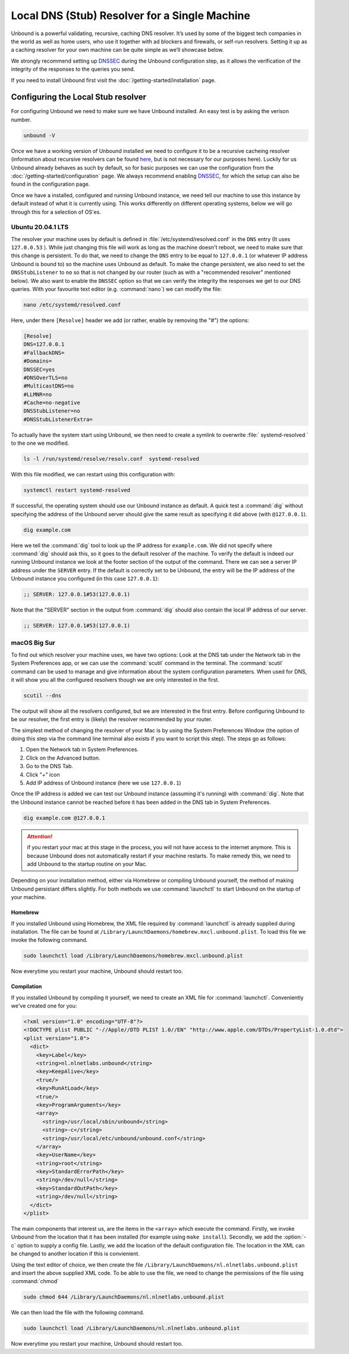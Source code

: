 Local DNS (Stub) Resolver for a Single Machine
----------------------------------------------

.. @TODO rename to something more easy to understand instead of the strictly correct name

Unbound is a powerful validating, recursive, caching DNS resolver. It’s used by
some of the biggest tech companies in the world as well as home users, who use
it together with ad blockers and firewalls, or self-run resolvers. Setting it up
as a caching resolver for your own machine can be quite simple as we’ll showcase
below.

We strongly recommend setting up `DNSSEC
<https://www.sidn.nl/en/cybersecurity/dnssec-explained>`_ during the Unbound
configuration step, as it allows the verification of the integrity of the
responses to the queries you send.

If you need to install Unbound first visit the
:doc:`/getting-started/installation` page.

Configuring the Local Stub resolver
===================================

For configuring Unbound we need to make sure we have Unbound installed. An easy
test is by asking the verison number.

.. code-block:: text

	unbound -V

Once we have a working version of Unbound installed we need to configure it to
be a recursive cacheing resolver (information about recursive resolvers can be
found `here <https://www.cloudflare.com/en-gb/learning/dns/dns-server-types/>`_,
but is not necessary for our purposes here). Luckily for us Unbound already
behaves as such by default, so for basic purposes we can use the configuration
from the :doc:`/getting-started/configuration` page. We always recommend
enabling `DNSSEC <https://www.sidn.nl/en/cybersecurity/dnssec-explained>`_, for
which the setup can also be found in the configuration page.

Once we have a installed, configured and running Unbound instance, we need tell
our machine to use this instance by default instead of what it is currently
using. This works differently on different operating systems, below we will go
through this for a selection of OS'es.

Ubuntu 20.04.1 LTS
******************

The resolver your machine uses by default is defined in
:file:`/etc/systemd/resolved.conf` in the ``DNS`` entry (It uses ``127.0.0.53``
). While just changing this file will work as long as the machine doesn't
reboot, we need to make sure that this change is persistent. To do that, we need
to change the ``DNS`` entry to be equal to ``127.0.0.1`` (or whatever IP address
Unbound is bound to) so the machine uses Unbound as default. To make the change
persistent, we also need to set the ``DNSStubListener`` to ``no`` so that is not
changed by our router (such as with a "recommended resolver" mentioned below).
We also want to enable the ``DNSSEC`` option so that we can verify the integrity
the responses we get to our DNS queries. With your favourite text editor (e.g.
:command:`nano`) we can modify the file:

.. code-block:: text

	nano /etc/systemd/resolved.conf

Here, under there ``[Resolve]`` header we add (or rather, enable by removing the
"#") the options:

.. code-block:: text

	[Resolve]
	DNS=127.0.0.1
	#FallbackDNS=
	#Domains=
	DNSSEC=yes
	#DNSOverTLS=no
	#MulticastDNS=no
	#LLMNR=no
	#Cache=no-negative
	DNSStubListener=no
	#DNSStubListenerExtra=

To actually have the system start using Unbound, we then need to create a symlink to overwrite :file:` systemd-resolved ` to the one we modified.

.. code-block:: text

	ls -l /run/systemd/resolve/resolv.conf  systemd-resolved 

With this file modified, we can restart using this configuration with: 

.. code-block:: text

	systemctl restart systemd-resolved

If successful, the operating system should use our Unbound instance as default.
A quick test a :command:`dig` without specifying the address of the Unbound
server should give the same result as specifying it did above (with
``@127.0.0.1``).

.. code-block:: text

	dig example.com

Here we tell the :command:`dig` tool to look up the IP address for
``example.com``. We did not specify where :command:`dig` should ask this, so it
goes to the default resolver of the machine. To verify the default is indeed our
running Unbound instance we look at the footer section of the output of the
command. There we can see a server IP address under the ``SERVER`` entry. If the
default is correctly set to be Unbound, the entry will be the IP address of the
Unbound instance you configured (in this case ``127.0.0.1``):

.. code-block:: text

	;; SERVER: 127.0.0.1#53(127.0.0.1)

Note that the "SERVER" section in the output from :command:`dig` should also
contain the local IP address of our server.

.. code-block:: text

	;; SERVER: 127.0.0.1#53(127.0.0.1)

.. IS UNBOUND PERSISTENT HERE?!

macOS Big Sur
*************

To find out which resolver your machine uses, we have two options: Look at the
DNS tab under the Network tab in the System Preferences app, or we can use the
:command:`scutil` command in the terminal. The :command:`scutil` command can be
used to manage and give information about the system configuration parameters.
When used for DNS, it will show you all the configured resolvers though we are
only interested in the first.

.. code-block:: text

	scutil --dns

The output will show all the resolvers configured, but we are interested in the
first entry. Before configuring Unbound to be our resolver, the first entry is
(likely) the resolver recommended by your router.

The simplest method of changing the resolver of your Mac is by using the System
Preferences Window (the option of doing this step via the command line terminal
also exists if you want to script this step). The steps go as follows:

1. Open the Network tab in System Preferences.

#. Click on the Advanced button.

#. Go to the DNS Tab.

#. Click "+" icon

#. Add IP address of Unbound instance (here we use ``127.0.0.1``)


.. DO WE NEED TO ADD PICTURES HERE? 

Once the IP address is added we can test our Unbound instance (assuming it's running)  with :command:`dig`. Note that the Unbound instance cannot be reached before it has been added in the DNS tab in System Preferences.

.. code-block:: text

	dig example.com @127.0.0.1

.. Attention:: if you restart your mac at this stage in the process, you will not have access to the internet anymore. This is because Unbound does not automatically restart if your machine restarts. To make remedy this, we need to add Unbound to the startup routine on your Mac.

Depending on your installation method, either via Homebrew or compiling Unbound
yourself, the method of making Unbound persistant differs slightly. For both
methods we use :command:`launchctl` to start Unbound on the startup of your
machine.

Homebrew
^^^^^^^^

If you installed Unbound using Homebrew, the XML file required by
:command:`launchctl` is already supplied during installation. The file can be
found at ``/Library/LaunchDaemons/homebrew.mxcl.unbound.plist``. To load this
file we invoke the following command.

.. code-block:: text

	sudo launchctl load /Library/LaunchDaemons/homebrew.mxcl.unbound.plist

Now everytime you restart your machine, Unbound should restart too.

Compilation
^^^^^^^^^^^

If you installed Unbound by compiling it yourself, we need to create an XML file
for :command:`launchctl`. Conveniently we've created one for you:

.. zet XML in unbound/contrib (contributed code)

.. code-block:: xml

	<?xml version="1.0" encoding="UTF-8"?>
	<!DOCTYPE plist PUBLIC "-//Apple//DTD PLIST 1.0//EN" "http://www.apple.com/DTDs/PropertyList-1.0.dtd">
	<plist version="1.0">
	  <dict>
	    <key>Label</key>
	    <string>nl.nlnetlabs.unbound</string>
	    <key>KeepAlive</key>
	    <true/>
	    <key>RunAtLoad</key>
	    <true/>
	    <key>ProgramArguments</key>
	    <array>
	      <string>/usr/local/sbin/unbound</string>
	      <string>-c</string>
	      <string>/usr/local/etc/unbound/unbound.conf</string>
	    </array>
	    <key>UserName</key>
	    <string>root</string>
	    <key>StandardErrorPath</key>
	    <string>/dev/null</string>
	    <key>StandardOutPath</key>
	    <string>/dev/null</string>
	  </dict>
	</plist>

The main components that interest us, are the items in the ``<array>`` which
execute the command. Firstly, we invoke Unbound from the location that it has
been installed (for example using ``make install``). Secondly, we add the
:option:`-c` option to supply a config file. Lastly, we add the location of the
default configuration file. The location in the XML can be changed to another
location if this is convienient.

Using the text editor of choice, we then create the file
``/Library/LaunchDaemons/nl.nlnetlabs.unbound.plist`` and insert the above
supplied XML code. To be able to use the file, we need to change the permissions
of the file using :command:`chmod`

.. code-block:: text

	sudo chmod 644 /Library/LaunchDaemons/nl.nlnetlabs.unbound.plist

We can then load the file with the following command.

.. code-block:: text

	sudo launchctl load /Library/LaunchDaemons/nl.nlnetlabs.unbound.plist

Now everytime you restart your machine, Unbound should restart too.









